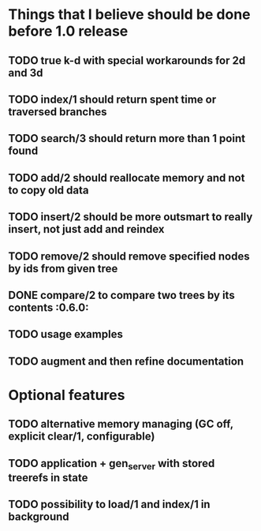 
* Things that I believe should be done before 1.0 release
** TODO true k-d with special workarounds for 2d and 3d
** TODO index/1 should return spent time or traversed branches
** TODO search/3 should return more than 1 point found
** TODO add/2 should reallocate memory and not to copy old data
** TODO insert/2 should be more outsmart to really insert, not just add and reindex
** TODO remove/2 should remove specified nodes by ids from given tree
** DONE compare/2 to compare two trees by its contents                :0.6.0:
** TODO usage examples
** TODO augment and then refine documentation
* Optional features
** TODO alternative memory managing (GC off, explicit clear/1, configurable)
** TODO application + gen_server with stored treerefs in state
** TODO possibility to load/1 and index/1 in background
